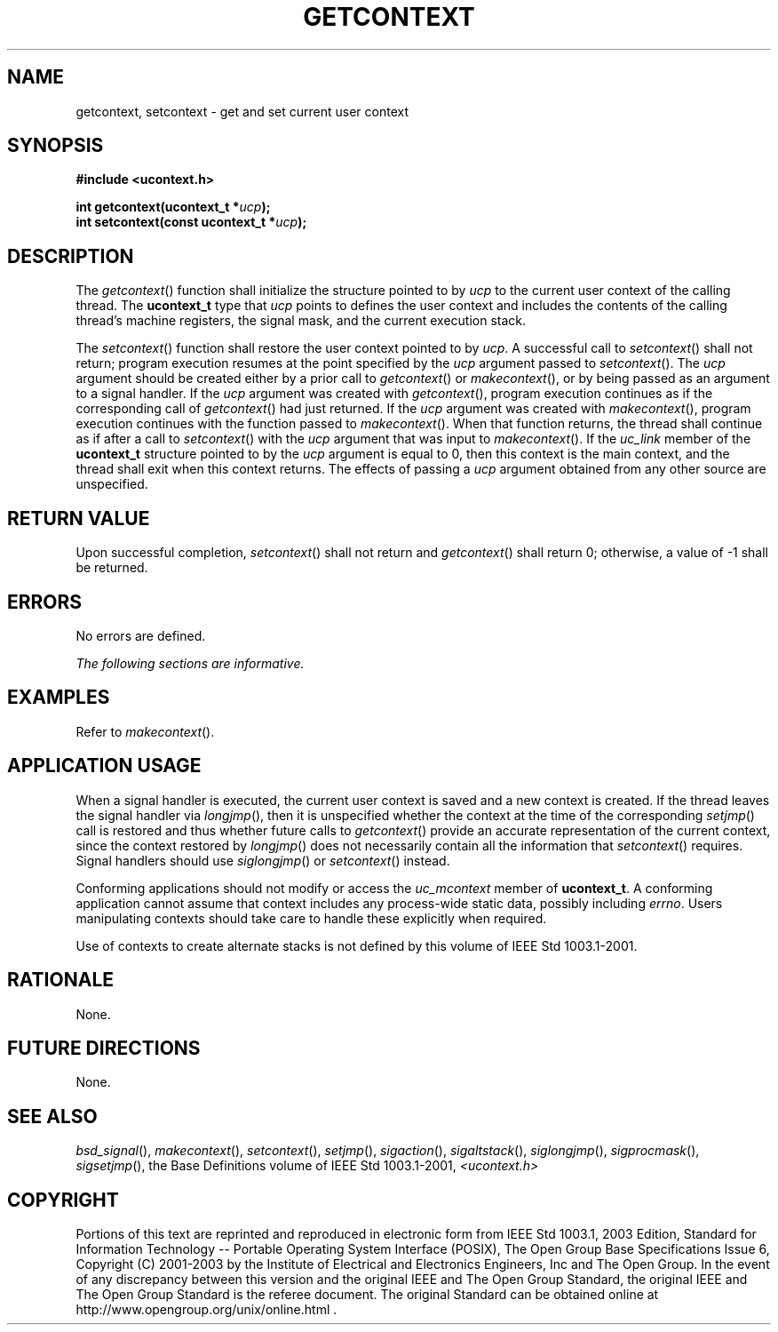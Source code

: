 .\" Copyright (c) 2001-2003 The Open Group, All Rights Reserved 
.TH "GETCONTEXT" 3 2003 "IEEE/The Open Group" "POSIX Programmer's Manual"
.\" getcontext 
.SH NAME
getcontext, setcontext \- get and set current user context
.SH SYNOPSIS
.LP
\fB#include <ucontext.h>
.br
.sp
int getcontext(ucontext_t *\fP\fIucp\fP\fB);
.br
int setcontext(const ucontext_t *\fP\fIucp\fP\fB); \fP
\fB
.br
\fP
.SH DESCRIPTION
.LP
The \fIgetcontext\fP() function shall initialize the structure pointed
to by \fIucp\fP to the current user context of the
calling thread. The \fBucontext_t\fP type that \fIucp\fP points to
defines the user context and includes the contents of the
calling thread's machine registers, the signal mask, and the current
execution stack.
.LP
The \fIsetcontext\fP() function shall restore the user context pointed
to by \fIucp\fP. A successful call to
\fIsetcontext\fP() shall not return; program execution resumes at
the point specified by the \fIucp\fP argument passed to
\fIsetcontext\fP(). The \fIucp\fP argument should be created either
by a prior call to \fIgetcontext\fP() or \fImakecontext\fP(), or by
being passed as an argument to a signal handler. If the \fIucp\fP
argument was created with \fIgetcontext\fP(), program execution continues
as if the corresponding call of \fIgetcontext\fP() had
just returned. If the \fIucp\fP argument was created with \fImakecontext\fP(),
program execution continues with the function passed to \fImakecontext\fP().
When that
function returns, the thread shall continue as if after a call to
\fIsetcontext\fP() with the \fIucp\fP argument that was input
to \fImakecontext\fP(). If the \fIuc_link\fP member of the \fBucontext_t\fP
structure pointed to by the \fIucp\fP argument is equal to 0, then
this context is the main context, and the thread shall exit
when this context returns. The effects of passing a \fIucp\fP argument
obtained from any other source are unspecified.
.SH RETURN VALUE
.LP
Upon successful completion, \fIsetcontext\fP() shall not return and
\fIgetcontext\fP() shall return 0; otherwise, a value of
-1 shall be returned.
.SH ERRORS
.LP
No errors are defined.
.LP
\fIThe following sections are informative.\fP
.SH EXAMPLES
.LP
Refer to \fImakecontext\fP().
.SH APPLICATION USAGE
.LP
When a signal handler is executed, the current user context is saved
and a new context is created. If the thread leaves the
signal handler via \fIlongjmp\fP(), then it is unspecified whether
the context at the time
of the corresponding \fIsetjmp\fP() call is restored and thus whether
future calls to
\fIgetcontext\fP() provide an accurate representation of the current
context, since the context restored by \fIlongjmp\fP() does not necessarily
contain all the information that \fIsetcontext\fP()
requires. Signal handlers should use \fIsiglongjmp\fP() or \fIsetcontext\fP()
instead.
.LP
Conforming applications should not modify or access the \fIuc_mcontext\fP
member of \fBucontext_t\fP. A conforming application
cannot assume that context includes any process-wide static data,
possibly including \fIerrno\fP. Users manipulating contexts
should take care to handle these explicitly when required.
.LP
Use of contexts to create alternate stacks is not defined by this
volume of IEEE\ Std\ 1003.1-2001.
.SH RATIONALE
.LP
None.
.SH FUTURE DIRECTIONS
.LP
None.
.SH SEE ALSO
.LP
\fIbsd_signal\fP(), \fImakecontext\fP(), \fIsetcontext\fP(), \fIsetjmp\fP(),
\fIsigaction\fP(), \fIsigaltstack\fP(), \fIsiglongjmp\fP(), \fIsigprocmask\fP(),
\fIsigsetjmp\fP(), the Base Definitions volume of IEEE\ Std\ 1003.1-2001,
\fI<ucontext.h>\fP
.SH COPYRIGHT
Portions of this text are reprinted and reproduced in electronic form
from IEEE Std 1003.1, 2003 Edition, Standard for Information Technology
-- Portable Operating System Interface (POSIX), The Open Group Base
Specifications Issue 6, Copyright (C) 2001-2003 by the Institute of
Electrical and Electronics Engineers, Inc and The Open Group. In the
event of any discrepancy between this version and the original IEEE and
The Open Group Standard, the original IEEE and The Open Group Standard
is the referee document. The original Standard can be obtained online at
http://www.opengroup.org/unix/online.html .
